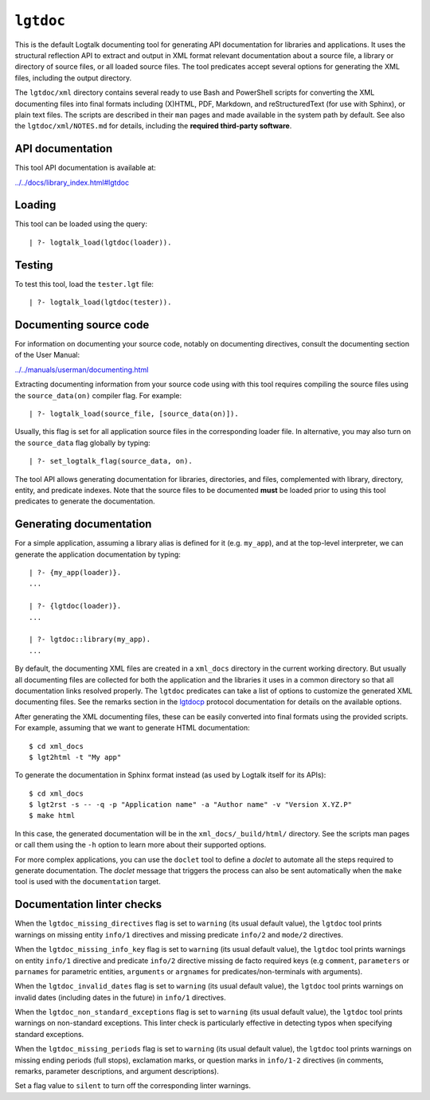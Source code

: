 .. _library_lgtdoc:

``lgtdoc``
==========

This is the default Logtalk documenting tool for generating API
documentation for libraries and applications. It uses the structural
reflection API to extract and output in XML format relevant
documentation about a source file, a library or directory of source
files, or all loaded source files. The tool predicates accept several
options for generating the XML files, including the output directory.

The ``lgtdoc/xml`` directory contains several ready to use Bash and
PowerShell scripts for converting the XML documenting files into final
formats including (X)HTML, PDF, Markdown, and reStructuredText (for use
with Sphinx), or plain text files. The scripts are described in their
``man`` pages and made available in the system path by default. See also
the ``lgtdoc/xml/NOTES.md`` for details, including the **required
third-party software**.

API documentation
-----------------

This tool API documentation is available at:

`../../docs/library_index.html#lgtdoc <../../docs/library_index.html#lgtdoc>`__

Loading
-------

This tool can be loaded using the query:

::

   | ?- logtalk_load(lgtdoc(loader)).

Testing
-------

To test this tool, load the ``tester.lgt`` file:

::

   | ?- logtalk_load(lgtdoc(tester)).

Documenting source code
-----------------------

For information on documenting your source code, notably on documenting
directives, consult the documenting section of the User Manual:

`../../manuals/userman/documenting.html <../../manuals/userman/documenting.html>`__

Extracting documenting information from your source code using with this
tool requires compiling the source files using the ``source_data(on)``
compiler flag. For example:

::

   | ?- logtalk_load(source_file, [source_data(on)]).

Usually, this flag is set for all application source files in the
corresponding loader file. In alternative, you may also turn on the
``source_data`` flag globally by typing:

::

   | ?- set_logtalk_flag(source_data, on).

The tool API allows generating documentation for libraries, directories,
and files, complemented with library, directory, entity, and predicate
indexes. Note that the source files to be documented **must** be loaded
prior to using this tool predicates to generate the documentation.

Generating documentation
------------------------

For a simple application, assuming a library alias is defined for it
(e.g. ``my_app``), and at the top-level interpreter, we can generate the
application documentation by typing:

::

   | ?- {my_app(loader)}.
   ...

   | ?- {lgtdoc(loader)}.
   ...

   | ?- lgtdoc::library(my_app).
   ...

By default, the documenting XML files are created in a ``xml_docs``
directory in the current working directory. But usually all documenting
files are collected for both the application and the libraries it uses
in a common directory so that all documentation links resolved properly.
The ``lgtdoc`` predicates can take a list of options to customize the
generated XML documenting files. See the remarks section in the
`lgtdocp <https://logtalk.org/docs/library_index.html#lgtdoc>`__
protocol documentation for details on the available options.

After generating the XML documenting files, these can be easily
converted into final formats using the provided scripts. For example,
assuming that we want to generate HTML documentation:

::

   $ cd xml_docs
   $ lgt2html -t "My app"

To generate the documentation in Sphinx format instead (as used by
Logtalk itself for its APIs):

::

   $ cd xml_docs
   $ lgt2rst -s -- -q -p "Application name" -a "Author name" -v "Version X.YZ.P"
   $ make html

In this case, the generated documentation will be in the
``xml_docs/_build/html/`` directory. See the scripts man pages or call
them using the ``-h`` option to learn more about their supported
options.

For more complex applications, you can use the ``doclet`` tool to define
a *doclet* to automate all the steps required to generate documentation.
The *doclet* message that triggers the process can also be sent
automatically when the ``make`` tool is used with the ``documentation``
target.

Documentation linter checks
---------------------------

When the ``lgtdoc_missing_directives`` flag is set to ``warning`` (its
usual default value), the ``lgtdoc`` tool prints warnings on missing
entity ``info/1`` directives and missing predicate ``info/2`` and
``mode/2`` directives.

When the ``lgtdoc_missing_info_key`` flag is set to ``warning`` (its
usual default value), the ``lgtdoc`` tool prints warnings on entity
``info/1`` directive and predicate ``info/2`` directive missing de facto
required keys (e.g ``comment``, ``parameters`` or ``parnames`` for
parametric entities, ``arguments`` or ``argnames`` for
predicates/non-terminals with arguments).

When the ``lgtdoc_invalid_dates`` flag is set to ``warning`` (its usual
default value), the ``lgtdoc`` tool prints warnings on invalid dates
(including dates in the future) in ``info/1`` directives.

When the ``lgtdoc_non_standard_exceptions`` flag is set to ``warning``
(its usual default value), the ``lgtdoc`` tool prints warnings on
non-standard exceptions. This linter check is particularly effective in
detecting typos when specifying standard exceptions.

When the ``lgtdoc_missing_periods`` flag is set to ``warning`` (its
usual default value), the ``lgtdoc`` tool prints warnings on missing
ending periods (full stops), exclamation marks, or question marks in
``info/1-2`` directives (in comments, remarks, parameter descriptions,
and argument descriptions).

Set a flag value to ``silent`` to turn off the corresponding linter
warnings.
